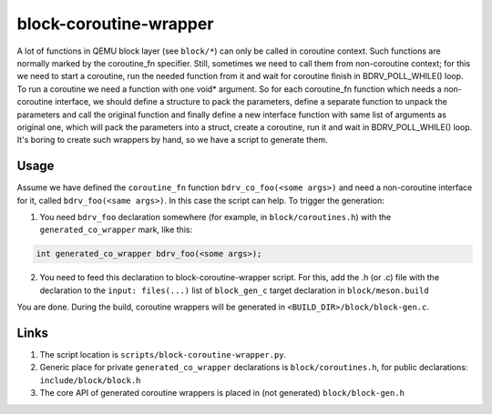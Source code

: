 =======================
block-coroutine-wrapper
=======================

A lot of functions in QEMU block layer (see ``block/*``) can only be
called in coroutine context. Such functions are normally marked by the
coroutine_fn specifier. Still, sometimes we need to call them from
non-coroutine context; for this we need to start a coroutine, run the
needed function from it and wait for coroutine finish in
BDRV_POLL_WHILE() loop. To run a coroutine we need a function with one
void* argument. So for each coroutine_fn function which needs a
non-coroutine interface, we should define a structure to pack the
parameters, define a separate function to unpack the parameters and
call the original function and finally define a new interface function
with same list of arguments as original one, which will pack the
parameters into a struct, create a coroutine, run it and wait in
BDRV_POLL_WHILE() loop. It's boring to create such wrappers by hand,
so we have a script to generate them.

Usage
=====

Assume we have defined the ``coroutine_fn`` function
``bdrv_co_foo(<some args>)`` and need a non-coroutine interface for it,
called ``bdrv_foo(<same args>)``. In this case the script can help. To
trigger the generation:

1. You need ``bdrv_foo`` declaration somewhere (for example, in
   ``block/coroutines.h``) with the ``generated_co_wrapper`` mark,
   like this:

.. code-block:: c

    int generated_co_wrapper bdrv_foo(<some args>);

2. You need to feed this declaration to block-coroutine-wrapper script.
   For this, add the .h (or .c) file with the declaration to the
   ``input: files(...)`` list of ``block_gen_c`` target declaration in
   ``block/meson.build``

You are done. During the build, coroutine wrappers will be generated in
``<BUILD_DIR>/block/block-gen.c``.

Links
=====

1. The script location is ``scripts/block-coroutine-wrapper.py``.

2. Generic place for private ``generated_co_wrapper`` declarations is
   ``block/coroutines.h``, for public declarations:
   ``include/block/block.h``

3. The core API of generated coroutine wrappers is placed in
   (not generated) ``block/block-gen.h``
